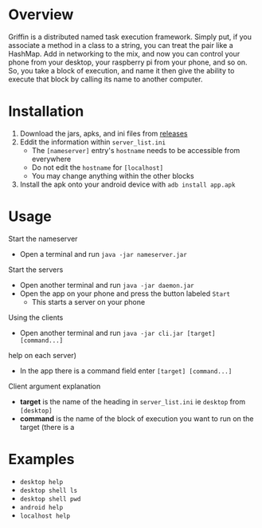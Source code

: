 #+AUTHOR: Kyle Avrett

* Overview
Griffin is a distributed named task execution framework. Simply put, if you associate a method in a class to a string, you can treat the pair like a HashMap. Add in networking to the mix, and now you can control your phone from your desktop, your raspberry pi from your phone, and so on. So, you take a block of execution, and name it then give the ability to execute that block by calling its name to another computer.

* Installation
    1. Download the jars, apks, and ini files from [[https://github.com/zZelman/Griffin/releasse][releases]]
    2. Eddit the information within =server_list.ini=
         - The =[nameserver]= entry's =hostname= needs to be accessible from everywhere
         - Do not edit the =hostname= for =[localhost]=
         - You may change anything within the other blocks
    3. Install the apk onto your android device with =adb install app.apk=

* Usage
Start the nameserver
    - Open a terminal and run =java -jar nameserver.jar=

Start the servers
    - Open another terminal and run =java -jar daemon.jar=
    - Open the app on your phone and press the button labeled =Start=
        - This starts a server on your phone

Using the clients
    - Open another terminal and run =java -jar cli.jar [target] [command...]=
 help on each server)
    - In the app there is a command field enter =[target] [command...]=

Client argument explanation
    - *target* is the name of the heading in =server_list.ini= ie =desktop= from =[desktop]=
    - *command* is the name of the block of execution you want to run on the target (there is a

* Examples
    - =desktop help=
    - =desktop shell ls=
    - =desktop shell pwd=
    - =android help=
    - =localhost help=
